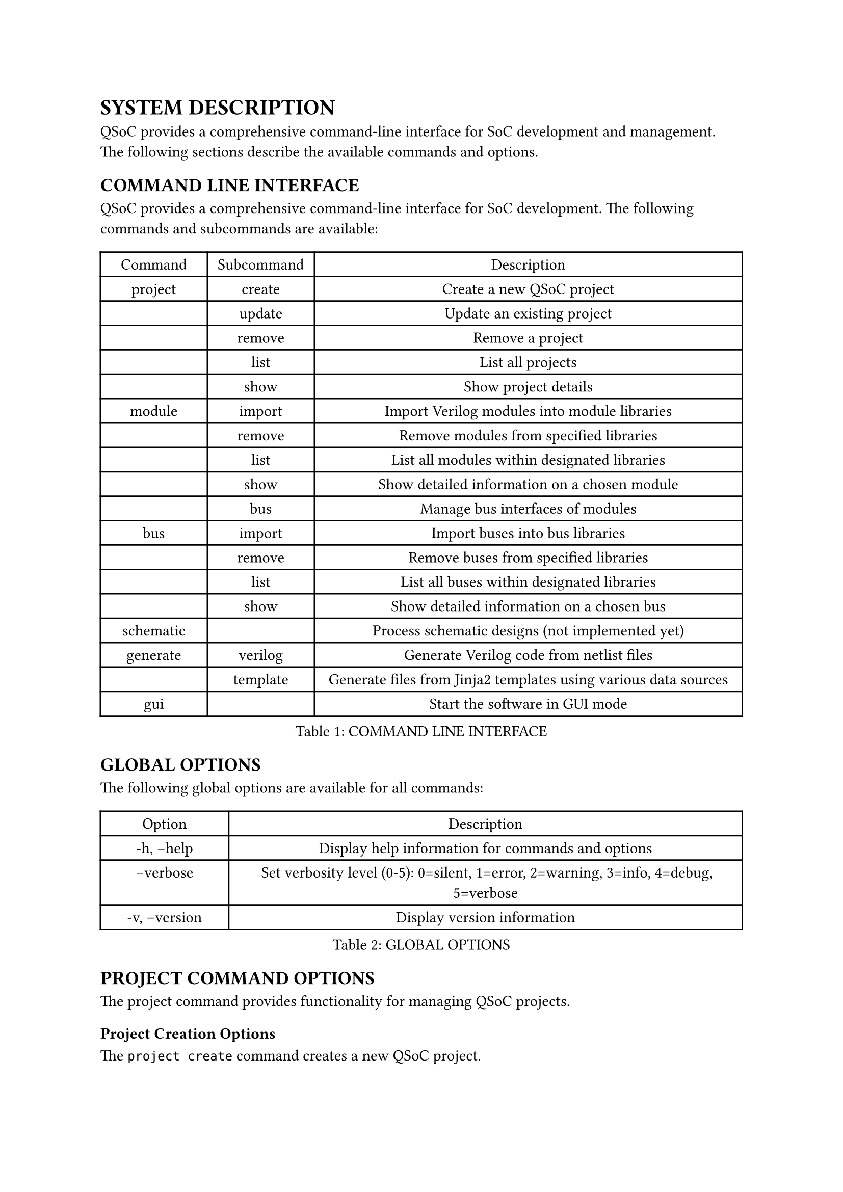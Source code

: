 = SYSTEM DESCRIPTION
<system-description>
QSoC provides a comprehensive command-line interface for SoC development and management.
The following sections describe the available commands and options.

== COMMAND LINE INTERFACE
<cli>
QSoC provides a comprehensive command-line interface for SoC development. The following
commands and subcommands are available:

#figure(
  align(center)[#table(
    columns: (0.25fr, 0.25fr, 1fr),
    align: (auto,auto,auto,),
    table.header([Command], [Subcommand], [Description],),
    table.hline(),
    [project], [create], [Create a new QSoC project],
    [], [update], [Update an existing project],
    [], [remove], [Remove a project],
    [], [list], [List all projects],
    [], [show], [Show project details],
    [module], [import], [Import Verilog modules into module libraries],
    [], [remove], [Remove modules from specified libraries],
    [], [list], [List all modules within designated libraries],
    [], [show], [Show detailed information on a chosen module],
    [], [bus], [Manage bus interfaces of modules],
    [bus], [import], [Import buses into bus libraries],
    [], [remove], [Remove buses from specified libraries],
    [], [list], [List all buses within designated libraries],
    [], [show], [Show detailed information on a chosen bus],
    [schematic], [], [Process schematic designs (not implemented yet)],
    [generate], [verilog], [Generate Verilog code from netlist files],
    [], [template], [Generate files from Jinja2 templates using various data sources],
    [gui], [], [Start the software in GUI mode],
  )]
  , caption: [COMMAND LINE INTERFACE]
  , kind: table
  )

== GLOBAL OPTIONS
<global-options>
The following global options are available for all commands:

#figure(
  align(center)[#table(
    columns: (0.25fr, 1fr),
    align: (auto,auto,),
    table.header([Option], [Description],),
    table.hline(),
    [-h, --help], [Display help information for commands and options],
    [--verbose <level>], [Set verbosity level (0-5): 0=silent, 1=error, 2=warning, 3=info, 4=debug, 5=verbose],
    [-v, --version], [Display version information],
  )]
  , caption: [GLOBAL OPTIONS]
  , kind: table
  )

== PROJECT COMMAND OPTIONS
<project-options>
The project command provides functionality for managing QSoC projects.

=== Project Creation Options
<project-creation>
The `project create` command creates a new QSoC project.

#figure(
  align(center)[#table(
    columns: (0.5fr, 1fr),
    align: (auto,auto,),
    table.header([Option], [Description],),
    table.hline(),
    [-d, --directory <path>], [The path to the project directory],
    [-b, --bus <path>], [The path to the bus directory],
    [-m, --module <path>], [The path to the module directory],
    [-s, --schematic <path>], [The path to the schematic directory],
    [-o, --output <path>], [The path to the output file],
    [name], [The name of the project to be created],
  )]
  , caption: [PROJECT CREATION OPTIONS]
  , kind: table
  )

== MODULE COMMAND OPTIONS
<module-options>
The module command provides functionality for managing hardware modules.

=== Module Import Options
<module-import>
The `module import` command imports Verilog modules into module libraries.

#figure(
  align(center)[#table(
    columns: (0.5fr, 1fr),
    align: (auto,auto,),
    table.header([Option], [Description],),
    table.hline(),
    [-d, --directory <path>], [The path to the project directory],
    [-p, --project <name>], [The project name],
    [-l, --library <name>], [The library base name],
    [-m, --module <regex>], [The module name or regex],
    [-f, --filelist <path>], [The path where the file list is located, including a list of verilog files in order],
    [files], [The verilog files to be processed],
  )]
  , caption: [MODULE IMPORT OPTIONS]
  , kind: table
  )

== BUS COMMAND OPTIONS
<bus-options>
The bus command provides functionality for managing bus interfaces.

=== Bus Import Options
<bus-import>
The `bus import` command imports buses into bus libraries.

#figure(
  align(center)[#table(
    columns: (0.5fr, 1fr),
    align: (auto,auto,),
    table.header([Option], [Description],),
    table.hline(),
    [-d, --directory <path>], [The path to the project directory],
    [-p, --project <name>], [The project name],
    [-l, --library <name>], [The library base name],
    [-b, --bus <name>], [The specified bus name],
    [files], [The bus definition CSV files to be processed],
  )]
  , caption: [BUS IMPORT OPTIONS]
  , kind: table
  )

== GENERATE COMMAND OPTIONS
<generate-options>
The generate command provides functionality for generating different types of outputs.

=== Verilog Generation Options
<verilog-generation>
The `generate verilog` command generates Verilog code from netlist files.

#figure(
  align(center)[#table(
    columns: (0.5fr, 1fr),
    align: (auto,auto,),
    table.header([Option], [Description],),
    table.hline(),
    [-d, --directory <path>], [The path to the project directory],
    [-p, --project <name>], [The project name],
    [files], [The netlist files to be processed],
  )]
  , caption: [VERILOG GENERATION OPTIONS]
  , kind: table
  )

=== Template Generation Options
<template-generation>
The `generate template` command generates files from Jinja2 templates using various data sources.

#figure(
  align(center)[#table(
    columns: (0.5fr, 1fr),
    align: (auto,auto,),
    table.header([Option], [Description],),
    table.hline(),
    [-d, --directory <path>], [The path to the project directory],
    [-p, --project <name>], [The project name],
    [--csv <file>], [CSV data file (can be used multiple times)],
    [--yaml <file>], [YAML data file (can be used multiple times)],
    [--json <file>], [JSON data file (can be used multiple times)],
    [templates], [The Jinja2 template files to be processed],
  )]
  , caption: [TEMPLATE GENERATION OPTIONS]
  , kind: table
  )

#pagebreak()
